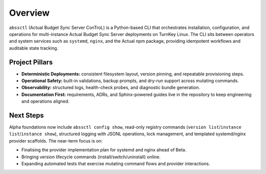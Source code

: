 ========
Overview
========

``abssctl`` (Actual Budget Sync Server ConTroL) is a Python-based CLI that
orchestrates installation, configuration, and operations for multi-instance
Actual Budget Sync Server deployments on TurnKey Linux. The CLI sits between
operators and system services such as ``systemd``, ``nginx``, and the Actual npm
package, providing idempotent workflows and auditable state tracking.

Project Pillars
===============

- **Deterministic Deployments:** consistent filesystem layout, version pinning,
  and repeatable provisioning steps.
- **Operational Safety:** built-in validations, backup prompts, and dry-run
  support across mutating commands.
- **Observability:** structured logs, health-check probes, and diagnostic bundle
  generation.
- **Documentation First:** requirements, ADRs, and Sphinx-powered guides live in
  the repository to keep engineering and operations aligned.

Next Steps
==========

Alpha foundations now include ``abssctl config show``, read-only registry
commands (``version list``/``instance list``/``instance show``),
structured logging with JSONL operations, lock management, and templated
systemd/nginx provider scaffolds. The near-term focus is on:

- Finalising the provider implementation plan for systemd and nginx ahead of Beta.
- Bringing version lifecycle commands (install/switch/uninstall) online.
- Expanding automated tests that exercise mutating command flows and provider
  interactions.
